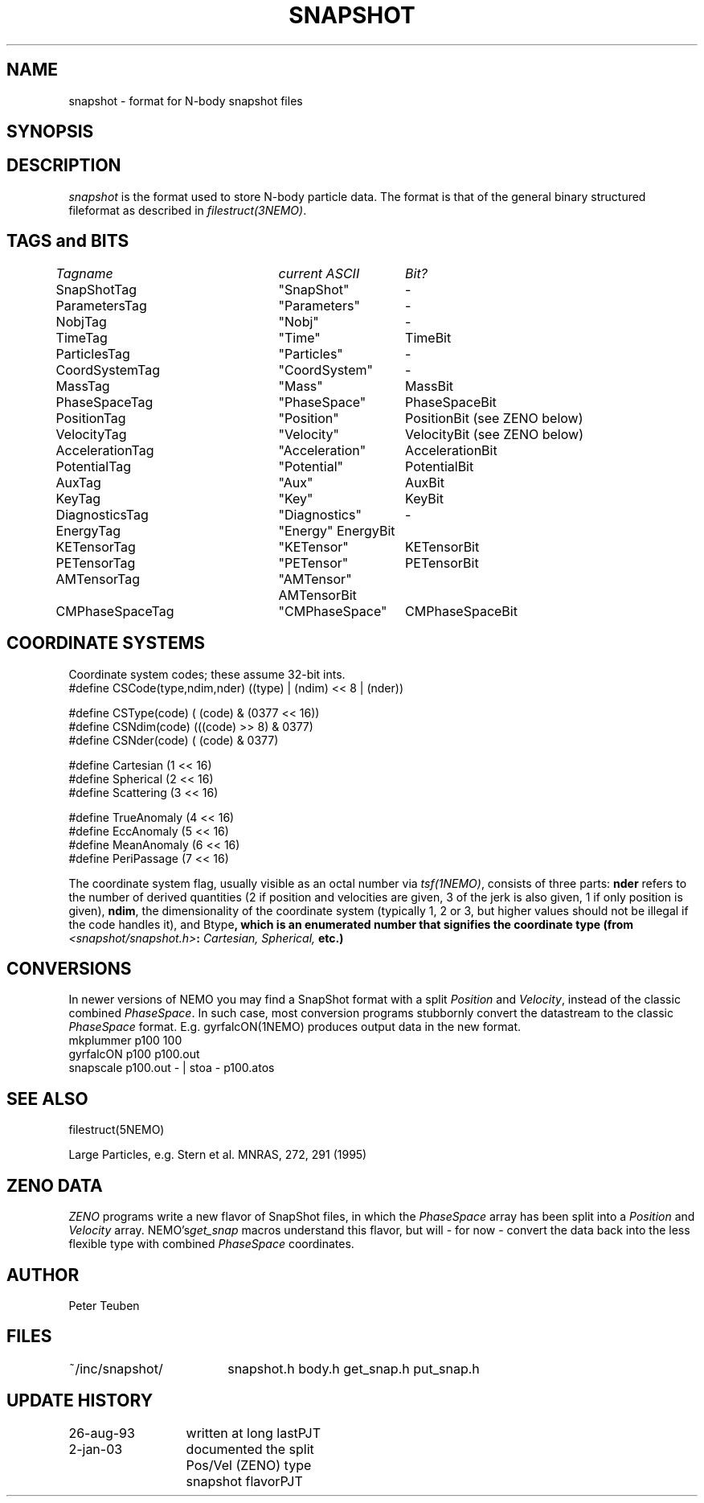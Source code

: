 .TH SNAPSHOT 5NEMO "2 January 2003"
.SH NAME
snapshot \- format for N-body snapshot files
.SH SYNOPSIS
.nf
.B#include <snapshot/snapshot.h>
.fi
.SH DESCRIPTION
\fIsnapshot\fP  is the format used to store N-body particle data.
The format is that of the general binary
structured fileformat as described in \fIfilestruct(3NEMO)\fP.
.PP
.SH TAGS and BITS
.nf
.ta +1.0i +1.5i +1.5i
\fITagname          	current ASCII	Bit?\fP

SnapShotTag      	"SnapShot"	-

ParametersTag    	"Parameters"	-
NobjTag           	"Nobj"       	-
TimeTag             	"Time"    	TimeBit

ParticlesTag     	"Particles"  	-
CoordSystemTag      	"CoordSystem"	-
MassTag          	"Mass"      	MassBit
PhaseSpaceTag      	"PhaseSpace"	PhaseSpaceBit
PositionTag      	"Position"	PositionBit (see ZENO below)
VelocityTag      	"Velocity"	VelocityBit (see ZENO below)
AccelerationTag  	"Acceleration"	AccelerationBit
PotentialTag    	"Potential"	PotentialBit
AuxTag            	"Aux"       	AuxBit
KeyTag              	"Key"      	KeyBit

DiagnosticsTag  	"Diagnostics"	-
EnergyTag           	"Energy"       	EnergyBit
KETensorTag        	"KETensor"	KETensorBit
PETensorTag      	"PETensor"  	PETensorBit
AMTensorTag      	"AMTensor"     	AMTensorBit
CMPhaseSpaceTag  	"CMPhaseSpace"	CMPhaseSpaceBit
.fi
.SH COORDINATE SYSTEMS
Coordinate system codes; these assume 32-bit ints.
.nf
#define CSCode(type,ndim,nder) ((type) | (ndim) << 8 | (nder))

#define CSType(code) ( (code) & (0377 << 16))
#define CSNdim(code) (((code) >> 8) & 0377)
#define CSNder(code) ( (code) & 0377)

#define Cartesian   (1 << 16)
#define Spherical   (2 << 16)
#define Scattering  (3 << 16)

#define TrueAnomaly (4 << 16)
#define EccAnomaly  (5 << 16)
#define MeanAnomaly (6 << 16)
#define PeriPassage (7 << 16)
.fi
.PP
The coordinate system flag, usually visible as an octal
number via \fItsf(1NEMO)\fP, consists of three parts: \fBnder\fP 
refers to the number of derived quantities (2 if position and
velocities are given, 3 of the jerk is also given, 1 if only
position is given), \fBndim\fP, the dimensionality of the coordinate
system (typically 1, 2 or 3, but higher values should not be
illegal if the code handles it), and \tBtype\fP, which is an
enumerated number that signifies the coordinate type
(from \fI<snapshot/snapshot.h>\fP: \fICartesian, Spherical, \fP etc.)
.SH CONVERSIONS
In newer versions of NEMO you may find a SnapShot format with a split
\fIPosition\fP and \fIVelocity\fP, instead of the classic combined 
\fIPhaseSpace\fP. In such case, most conversion programs stubbornly
convert the datastream to the classic \fIPhaseSpace\fP format. E.g.
\fYgyrfalcON(1NEMO)\fP produces output data in the new format.
.nf
    mkplummer p100 100
    gyrfalcON p100 p100.out
    snapscale p100.out - | stoa - p100.atos
.fi
.SH "SEE ALSO"
filestruct(5NEMO)
.PP
.nf
Large Particles, e.g. Stern et al. MNRAS, 272, 291 (1995)
.fi
.SH ZENO DATA
\fIZENO\fP programs write a new flavor of SnapShot files,
in which the \fIPhaseSpace\fP array has been split into a
\fIPosition\fP and \fIVelocity\fP array. NEMO's\fIget_snap\fP macros 
understand this flavor, but will - for now - convert the data back
into the less flexible type with combined \fIPhaseSpace\fP coordinates.
.SH AUTHOR
Peter Teuben
.SH FILES
.nf
.ta +2.5i
~/inc/snapshot/  	snapshot.h body.h get_snap.h put_snap.h
.fi
.SH "UPDATE HISTORY"
.nf
.ta +2.0i +2.0i
26-aug-93	written at long last	PJT
2-jan-03	documented the split Pos/Vel (ZENO) type snapshot flavor	PJT
.fi
